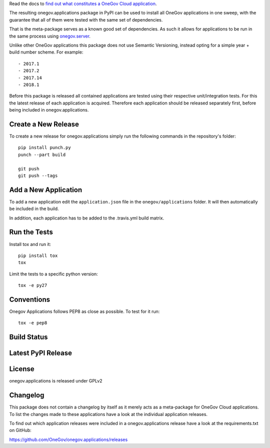 

Read the docs to `find out what constitutes a OneGov Cloud application <http://onegov.readthedocs.io/en/latest/onegov_cloud_modules.html>`_.

The resulting onegov.applications package in PyPI can be used to install all
OneGov applications in one sweep, with the guarantee that all of them were
tested with the same set of dependencies.

That is the meta-package serves as a known good set of dependencies. As such
it allows for applications to be run in the same process using
`onegov.server <http://github.com/onegov/onegov.server>`_.

Unlike other OneGov applications this package does not use Semantic Versioning,
instead opting for a simple year + build number scheme. For example::

  - 2017.1
  - 2017.2
  - 2017.14
  - 2018.1

Before this package is released all contained applications are tested using
their respective unit/integration tests. For this the latest release of
each application is acquired. Therefore each application should be released
separately first, before being included in onegov.applications.

Create a New Release
--------------------

To create a new release for onegov.applications simply run the following
commands in the repository's folder::

  pip install punch.py
  punch --part build

  git push
  git push --tags

Add a New Application
---------------------

To add a new application edit the ``application.json`` file in the
``onegov/applications`` folder. It will then automatically be included in
the build.

In addition, each application has to be added to the .travis.yml build matrix.

Run the Tests
-------------

Install tox and run it::

    pip install tox
    tox

Limit the tests to a specific python version::

    tox -e py27

Conventions
-----------

Onegov Applications follows PEP8 as close as possible. To test for it run::

    tox -e pep8

Build Status
------------

.. image:: https://travis-ci.org/OneGov/onegov.applications.png
  :target: https://travis-ci.org/OneGov/onegov.applications
  :alt: Build Status

Latest PyPI Release
-------------------

.. image:: https://badge.fury.io/py/onegov.applications.svg
    :target: https://badge.fury.io/py/onegov.applications
    :alt: Latest PyPI Release

License
-------
onegov.applications is released under GPLv2

Changelog
---------

This package does not contain a changelog by itself as it merely acts as a
meta-package for OneGov Cloud applications. To list the changes made to
these applications have a look at the individual application releases.

To find out which application releases were included in a onegov.applications
release have a look at the requirements.txt on GitHub:

https://github.com/OneGov/onegov.applications/releases



